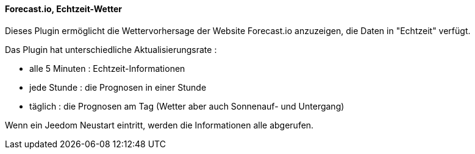 ==== Forecast.io, Echtzeit-Wetter

Dieses Plugin ermöglicht die Wettervorhersage der Website Forecast.io anzuzeigen, die Daten in "Echtzeit" verfügt.

Das Plugin hat unterschiedliche Aktualisierungsrate :

  - alle 5 Minuten : Echtzeit-Informationen

  - jede Stunde : die Prognosen in einer Stunde

  - täglich : die Prognosen am Tag (Wetter aber auch Sonnenauf- und Untergang)

Wenn ein Jeedom Neustart eintritt, werden die Informationen alle abgerufen. 